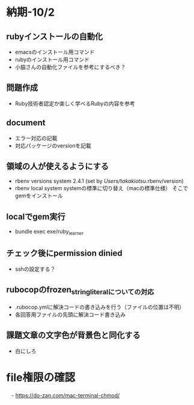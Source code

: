 * 納期-10/2
** rubyインストールの自動化
   - emacsのインストール用コマンド
   - rubyのインストール用コマンド
   - 小脇さんの自動化ファイルを参考にするべき？
** 問題作成
   - Ruby技術者認定か楽しく学べるRubyの内容を参考
** document
   - エラー対応の記載
   - 対応パッケージのversionを記載
** 領域の人が使えるようにする
   - rbenv versions
     system
     2.4.1 (set by /Users/takakiotsu/.rbenv/version)
   - rbenv local system
     systemの標準に切り替え（macの標準仕様）
     そこでgemをインストール
** localでgem実行
   - bundle exec exe/ruby_learner
** チェック後にpermission dinied
   - sshの設定する？


** rubocopのfrozen_string_literalについての対応
   - .rubocop.ymlに解決コードの書き込みを行う（ファイルの位置は不明）
   - 各回答用ファイルの先頭に解決コード書き込み
** 課題文章の文字色が背景色と同化する
   - 白にしろ
* file権限の確認
　- https://do-zan.com/mac-terminal-chmod/
